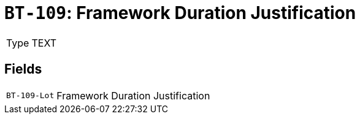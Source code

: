 = `BT-109`: Framework Duration Justification
:navtitle: Business Terms

[horizontal]
Type:: TEXT

== Fields
[horizontal]
  `BT-109-Lot`:: Framework Duration Justification

